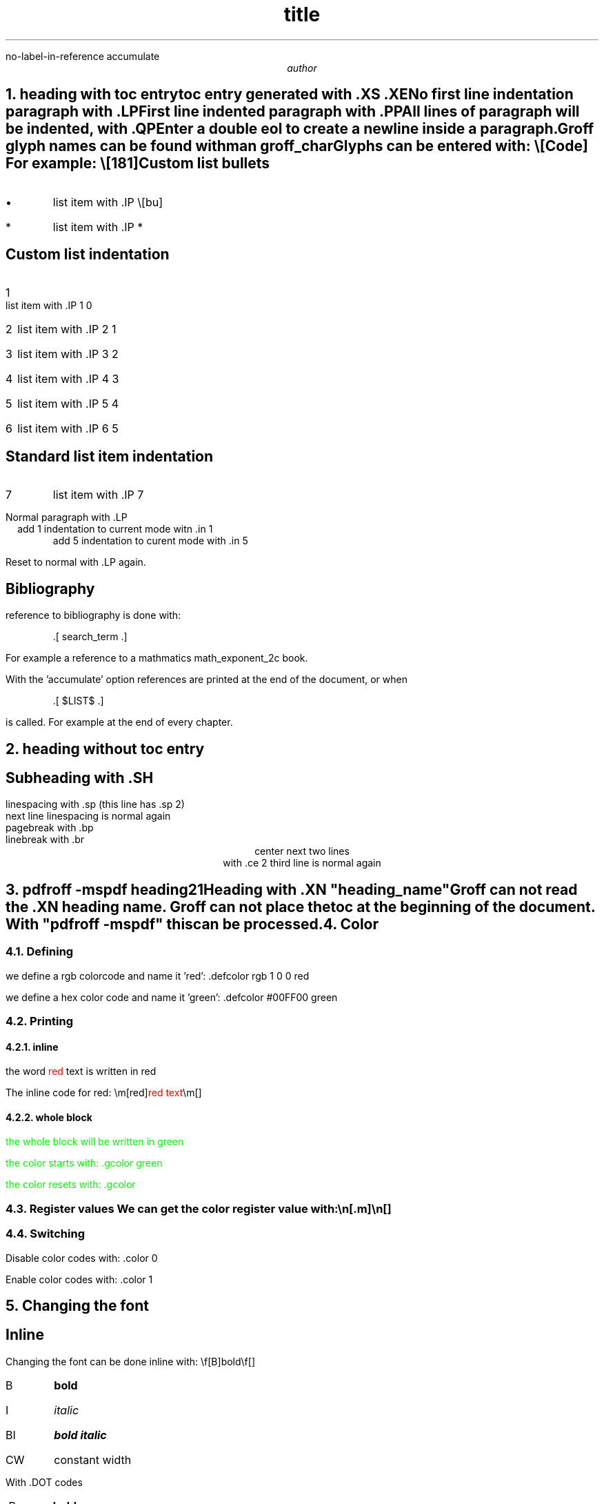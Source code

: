 \" This is a comment that is not rendered

.R1
no-label-in-reference
accumulate
.R2

.TL
title	\" comment: the title of the document goes here
.AU
author

.bp

.NH
heading with toc entry
.XS
heading with toc entry
.XE
.LP
toc entry generated with .XS .XE

No first line indentation paragraph with .LP
.PP
First line indented paragraph with .PP
.QP
All lines of paragraph will be indented, with .QP
.LP
Enter a double eol to create a newline inside a paragraph.

Groff glyph names can be found with
.QS
man groff_char
.QE
Glyphs can be entered with: \\[Code]
For example: \\[181]
.SH
Custom list bullets
.IP \[bu]
list item with .IP \\[bu]
.IP *
list item with .IP *
.SH
Custom list indentation
.IP 1 0
list item with .IP 1 0
.IP 2 1
list item with .IP 2 1
.IP 3 2
list item with .IP 3 2
.IP 4 3
list item with .IP 4 3
.IP 5 4
list item with .IP 5 4
.IP 6 5
list item with .IP 6 5
.SH
Standard list item indentation
.IP 7
list item with .IP 7
.LP
Normal paragraph with .LP
.in 1
add 1 indentation to current mode witn .in 1
.in 5
add 5 indentation to curent mode with .in 5
.LP
Reset to normal with .LP again.

.SH
Bibliography
.LP
reference to bibliography is done with:
.QS
 .[ search_term .]
.QE
For example a reference to a mathmatics
.[
math_exponent_2c
.]
book.

.SH accumulate
.LP
With the 'accumulate' option references are printed at the end of the document,
or when
.QS
 .[ $LIST$ .]
.QE
is called. For example at the end of every chapter.

.NH
heading without toc entry
.SH
Subheading with .SH
.LP
.sp 2
linespacing with .sp (this line has .sp 2)
.br
next line linespacing is normal again
.br
pagebreak with .bp
.br
linebreak with .br
.br
.ce 2
center next two lines
.br
with .ce 2
third line is normal again
.NH
.XN "pdfroff -mspdf heading21"
.LP
Heading with .XN "heading_name"

Groff can not read the .XN heading name.
Groff can not place the toc at the beginning of the document.
With "pdfroff -mspdf" this can be processed.

.NH
Color
.NH 2
Defining
.defcolor rgb 1 0 0 red
.defcolor #00FF00 green
.LP
we define a rgb colorcode and name it 'red': .defcolor rgb 1 0 0 red

we define a hex color code and name it 'green': .defcolor #00FF00 green

.NH 2
Printing
.NH 3
inline
.LP
the word \m[red]red\m[] text is written in red

The inline code for red: \\m[red]\m[red]red text\m[]\\m[]

.NH 3
whole block
.LP
.gcolor green
the whole block will be written in green

the color starts with: .gcolor green

the color resets with: .gcolor
.gcolor

.NH 2
Register values
We can get the color register value with: \\n[.m]\\n[] \n[.m]\n[]

.NH 2
Switching
.LP
Disable color codes with: .color 0

Enable color codes with: .color 1

.NH
Changing the font
.SH
Inline
.LP
Changing the font can be done inline with: \\f[B]bold\\f[]
.IP B
\f[B]bold\f[]
.IP I
\f[I]italic\f[]
.IP BI
\f[BI]bold italic\f[]
.IP CW
\f[CW]constant width\f[]
.LP
.sp 1
With .DOT codes
.IP .B
.B	bold
.IP .I
.I	italic
.IP .BI
.BI	bold_italic
.IP	.CW
.CW constant_width
.IP .UL
.UL underline
.SH
Blocks
.LP
.in 2
.ft CW
this is a indented code block
.br
the indentation is 2 with:	.in 2
.br
then to set the font:		.ft CW
.br
and to reset the font:		.ft P
.ft P
.LP
.in 2
can also be set with the inline code:		\\f[CW] ... \\f[]
.LP
.br
.ps 6
font size 6 with .ps 6
.LP
font size resets with .LP
.br
font size resets with .LP

.NH
Boxes
.LP
.B1
Boxed text (page wide) with: .B1 ... .B2
.B2
.BX "Boxed text (text wide) with: .BX and text in quotes"

.ce 3
.BX
.br
"Centered text in a box"
.br


.bp
.TC


